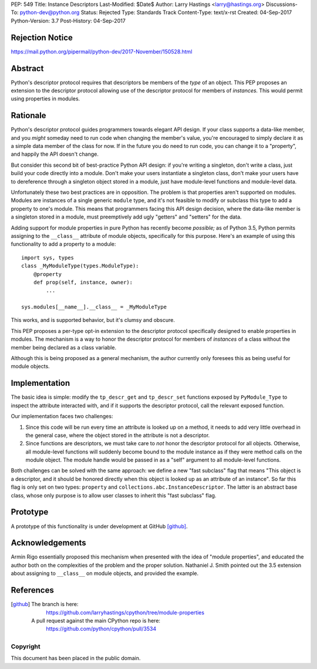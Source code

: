 PEP: 549
Title: Instance Descriptors
Last-Modified: $Date$
Author: Larry Hastings <larry@hastings.org>
Discussions-To: python-dev@python.org
Status: Rejected
Type: Standards Track
Content-Type: text/x-rst
Created: 04-Sep-2017
Python-Version: 3.7
Post-History: 04-Sep-2017


Rejection Notice
================

https://mail.python.org/pipermail/python-dev/2017-November/150528.html

Abstract
========

Python's descriptor protocol requires that descriptors
be members of the *type* of an object.  This PEP proposes
an extension to the descriptor protocol allowing use of
the descriptor protocol for members of *instances.*  This
would permit using properties in modules.

Rationale
=========

Python's descriptor protocol guides programmers towards
elegant API design.  If your class supports a data-like
member, and you *might* someday need to run code when
changing the member's value, you're encouraged to
simply declare it as a simple data member of the class
for now.  If in the future you do need to run code, you
can change it to a "property", and happily the API doesn't
change.

But consider this second bit of best-practice Python API design:
if you're writing a singleton, don't write a class, just build
your code directly into a module.  Don't make your users
instantiate a singleton class, don't make your users have to
dereference through a singleton object stored in a module,
just have module-level functions and module-level data.

Unfortunately these two best practices are in opposition.
The problem is that properties aren't supported on modules.
Modules are instances of a single generic ``module`` type,
and it's not feasible to modify or subclass this type to add
a property to one's module.  This means that programmers
facing this API design decision, where the data-like member
is a singleton stored in a module, must preemptively add
ugly "getters" and "setters" for the data.

Adding support for module properties in pure Python has recently
become *possible;*
as of Python 3.5, Python permits assigning to the ``__class__``
attribute of module objects, specifically for this purpose.  Here's
an example of using this functionality to add a property to a module::

    import sys, types
    class _MyModuleType(types.ModuleType):
        @property
        def prop(self, instance, owner):
            ...

    sys.modules[__name__].__class__ = _MyModuleType

This works, and is supported behavior, but it's clumsy and obscure.

This PEP proposes a per-type opt-in extension to the descriptor
protocol specifically designed to enable properties in modules.
The mechanism is a way to honor the descriptor protocol for
members of *instances* of a class without the member being declared
as a class variable.

Although this is being proposed as a general mechanism, the author
currently only foresees this as being useful for module objects.

Implementation
==============

The basic idea is simple: modify the ``tp_descr_get`` and ``tp_descr_set``
functions exposed by ``PyModule_Type`` to inspect the attribute interacted
with, and if it supports the descriptor protocol, call the relevant
exposed function.

Our implementation faces two challenges:

1. Since this code will be run every time an attribute is looked up on a
   method, it needs to add very little overhead in the general case,
   where the object stored in the attribute is not a descriptor.

2. Since functions are descriptors, we must take care to *not* honor
   the descriptor protocol for all objects.  Otherwise, all module-level
   functions will suddenly become bound to the module instance as if
   they were method calls on the module object.  The module handle would
   be passed in as a "self" argument to all module-level functions.

Both challenges can be solved with the same approach: we define a new
"fast subclass" flag that means "This object is a descriptor, and it
should be honored directly when this object is looked up as an
attribute of an instance".  So far this flag is only set on two
types: ``property`` and ``collections.abc.InstanceDescriptor``.
The latter is an abstract base class, whose only purpose is
to allow user classes to inherit this "fast subclass" flag.

Prototype
=========

A prototype of this functionality is under development
at GitHub [github]_.

Acknowledgements
================

Armin Rigo essentially proposed this mechanism when presented
with the idea of "module properties", and educated the author
both on the complexities of the problem and the proper solution.
Nathaniel J. Smith pointed out the 3.5 extension about assigning
to ``__class__`` on module objects, and provided the example.

References
==========

.. [github]
   The branch is here:
       https://github.com/larryhastings/cpython/tree/module-properties
   A pull request against the main CPython repo is here:
       https://github.com/python/cpython/pull/3534

Copyright
---------

This document has been placed in the public domain.
